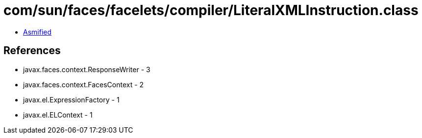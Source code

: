= com/sun/faces/facelets/compiler/LiteralXMLInstruction.class

 - link:LiteralXMLInstruction-asmified.java[Asmified]

== References

 - javax.faces.context.ResponseWriter - 3
 - javax.faces.context.FacesContext - 2
 - javax.el.ExpressionFactory - 1
 - javax.el.ELContext - 1
